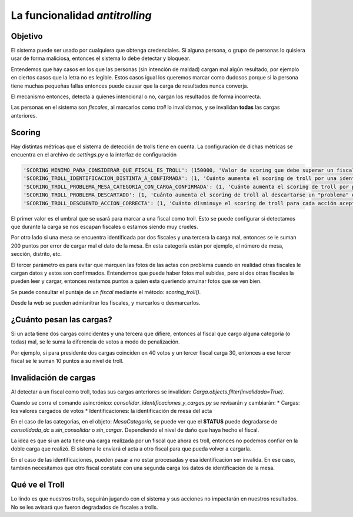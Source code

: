 La funcionalidad *antitrolling*
********************************

Objetivo
########

El sistema puede ser usado por cualquiera que obtenga credenciales. Si alguna persona, o grupo de personas lo quisiera usar de forma maliciosa, entonces el sistema lo debe detectar y bloquear.

Entendemos que hay casos en los que las personas (sin intención de maldad) cargan mal algún resultado, por ejemplo en ciertos casos que la letra no es legible. Estos casos igual los queremos marcar como dudosos porque si la persona tiene muchas pequeñas fallas entonces puede causar que la carga de resultados nunca converja.

El mecanismo entonces, detecta a quienes intencional o no, cargan los resultados de forma incorrecta.

Las personas en el sistema son `fiscales`, al marcarlos como *troll* lo invalidamos, y se invalidan **todas** las cargas anteriores.


Scoring
#######

Hay distintas métricas que el sistema de detección de trolls tiene en cuenta. La configuración de dichas métricas se encuentra en el archivo de `settings.py` o la interfaz de configuración

.. code-block::

    'SCORING_MINIMO_PARA_CONSIDERAR_QUE_FISCAL_ES_TROLL': (150000, 'Valor de scoring que debe superar un fiscal para que la aplicación lo considere troll.', int),
    'SCORING_TROLL_IDENTIFICACION_DISTINTA_A_CONFIRMADA': (1, 'Cuánto aumenta el scoring de troll por una identificacion distinta a la confirmada.', int),
    'SCORING_TROLL_PROBLEMA_MESA_CATEGORIA_CON_CARGA_CONFIRMADA': (1, 'Cuánto aumenta el scoring de troll por poner "problema" en una MesaCategoria para la que se confirmaron cargas.', int),
    'SCORING_TROLL_PROBLEMA_DESCARTADO': (1, 'Cuánto aumenta el scoring de troll al descartarse un "problema" que él reporto.', int),
    'SCORING_TROLL_DESCUENTO_ACCION_CORRECTA': (1, 'Cuánto disminuye el scoring de troll para cada acción aceptada de un fiscal.', int),


El primer valor es el umbral que se usará para marcar a una fiscal como troll. Esto se puede configurar si detectamos que durante la carga se nos escapan fiscales o estamos siendo muy crueles.

Por otro lado si una mesa se encuentra identificada por dos fiscales y una tercera la carga mal, entonces se le suman 200 puntos por error de cargar mal el dato de la mesa. En esta categoría están por ejemplo, el número de mesa, sección, distrito, etc.

El tercer parámetro es para evitar que marquen las fotos de las actas con problema cuando en realidad otras fiscales le cargan datos y estos son confirmados. Entendemos que puede haber fotos mal subidas, pero si dos otras fiscales la pueden leer y cargar, entonces restamos puntos a quien esta queriendo arruinar fotos que se ven bien.

Se puede consultar el puntaje de un `fiscal` mediante el método: `scoring_troll()`.

Desde la web se pueden admisnitrar los fiscales, y marcarlos o desmarcarlos.


¿Cuánto pesan las cargas?
#########################

Si un acta tiene dos cargas coincidentes y una tercera que difiere, entonces al fiscal que cargo alguna categoría (o todas) mal, se le suma la diferencia de votos a modo de penalización.

Por ejemplo, si para presidente dos cargas coinciden en 40 votos y un tercer fiscal carga 30, entonces a ese tercer fiscal se le suman 10 puntos a su nivel de troll.



Invalidación de cargas
######################

Al detectar a un fiscal como troll, todas sus cargas anteriores se invalidan: `Carga.objects.filter(invalidada=True)`.

Cuando se corra el comando asincrónico: `consolidar_identificaciones_y_cargas.py` se revisarán y cambiarán:
* Cargas: los valores cargados de votos
* Identificaciones: la identificación de mesa del acta

En el caso de las categorias, en el objeto: `MesaCategoria`, se puede ver que el **STATUS** puede degradarse de *consolidada_dc* a *sin_consolidar* o *sin_cargar*. Dependiendo el nivel de daño que haya hecho el fiscal.

La idea es que si un acta tiene una carga realizada por un fiscal que ahora es troll, entonces no podemos confiar en la doble carga que realizó. El sistema le enviará el acta a otro fiscal para que pueda volver a cargarla.

En el caso de las identificaciones, pueden pasar a no estar procesadas y esa identificacion ser invalida. En ese caso, también necesitamos que otro fiscal constate con una segunda carga los datos de identificación de la mesa.


Qué ve el Troll
###############
Lo lindo es que nuestros trolls, seguirán jugando con el sistema y sus acciones no impactarán en nuestros resultados. No se les avisará que fueron degradados de fiscales a trolls.
